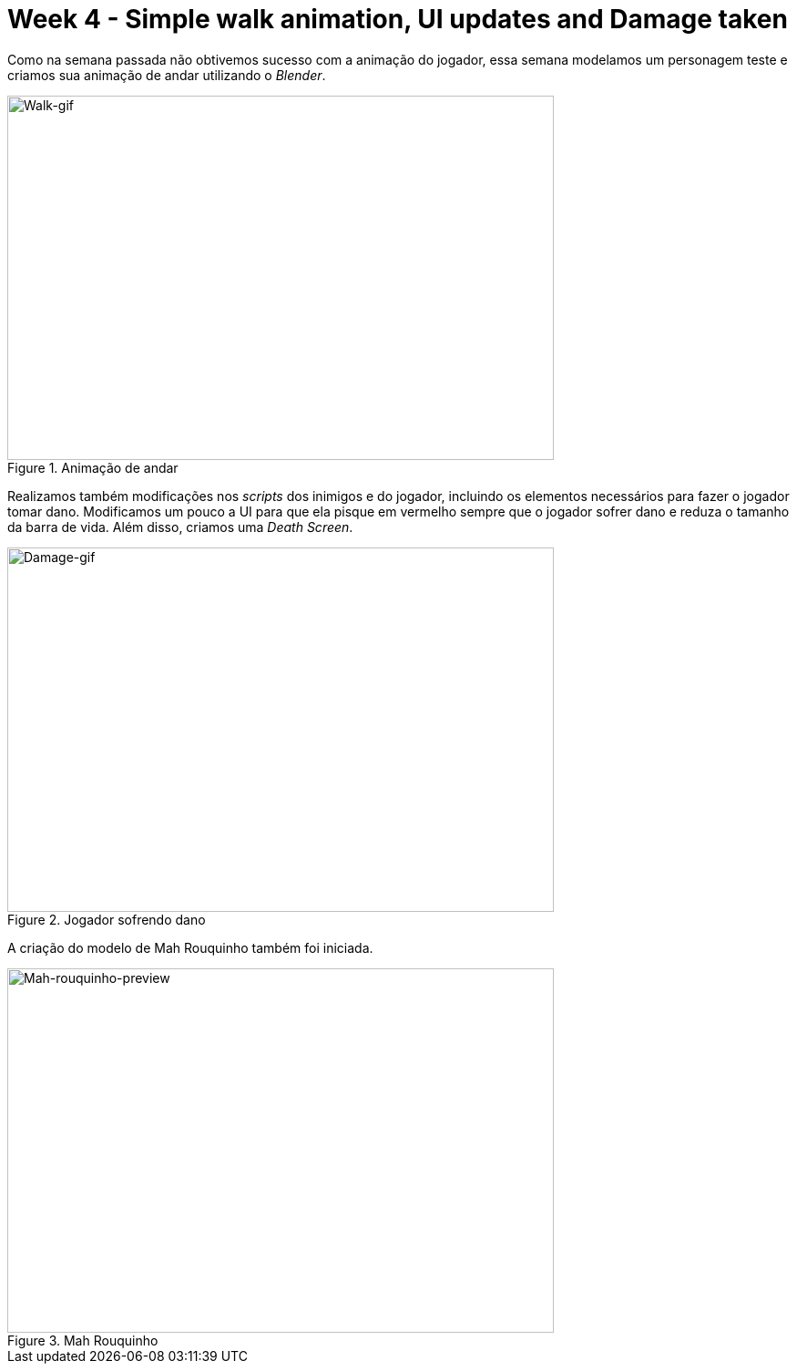 // = Your Blog title
// See https://hubpress.gitbooks.io/hubpress-knowledgebase/content/ for information about the parameters.
// :hp-image: /covers/cover.png
// :published_at: 2019-01-31
// :hp-tags: HubPress, Blog, Open_Source,
// :hp-alt-title: My English Title

= Week 4 - Simple walk animation, UI updates and Damage taken
:published_at: 2017-04-20
:linkattrs:



Como na semana passada não obtivemos sucesso com a animação do jogador, essa semana modelamos um personagem teste e criamos sua animação de andar utilizando o __Blender__.

[#walk-gif]
.Animação de andar
image::walk.gif[Walk-gif,600,400]	


Realizamos também modificações nos _scripts_ dos inimigos e do jogador, incluindo os elementos necessários para fazer o jogador tomar dano.
Modificamos um pouco a UI para que ela pisque em vermelho sempre que o jogador sofrer dano e reduza o tamanho da barra de vida. Além disso, criamos uma __Death Screen__.
[#damage-gif]
.Jogador sofrendo dano
image::damage.gif[Damage-gif,600,400]	

A criação do modelo de Mah Rouquinho também foi iniciada.
[#player-img]
.Mah Rouquinho 
image::mahrouqinhoface.png[Mah-rouquinho-preview,600,400]	




